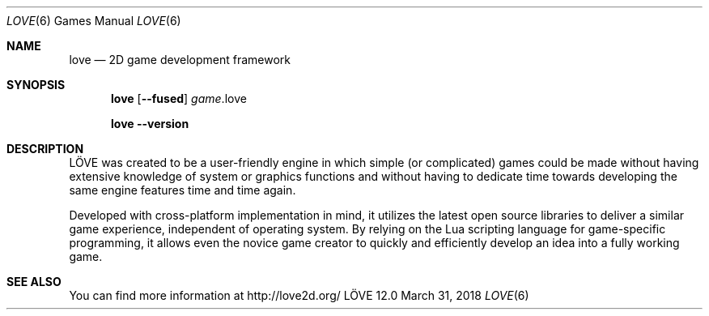 .\" (c) 2008-2011 Miriam Ruiz <little_miry@yahoo.es>
.\" (c) 2013-2018 Bart van Strien <bart.bes@gmail.com>
.\"
.\" This software is provided 'as-is', without any express or implied warranty. In no event will the authors be held liable for any damagesarising from the use of this software.
.\"
.\" Permission is granted to anyone to use this software for any purpose, including commercial applications, and to alter it and redistribute it freely, subject to the following restrictions:
.\"
.\" 1. The origin of this software must not be misrepresented; you must not claim that you wrote the original software. If you use this software in a product, an acknowledgment in the product documentation would be appreciated but is not required.
.\"
.\" 2. Altered source versions must be plainly marked as such, and must not be misrepresented as being the original software.
.\"
.\" 3. This notice may not be removed or altered from any source distribution.
.Dd March 31, 2018
.Dt LOVE 6
.Os LÖVE 12.0
.Sh NAME
.Nm love
.Nd 2D game development framework
.Sh SYNOPSIS
.Nm love
.Op Fl Fl fused
.Ar game Ns .love
.Pp
.Nm love
.Fl Fl version
.Sh DESCRIPTION
LÖVE was created to be a user-friendly engine in which simple (or complicated) games could be made without having extensive knowledge of system or graphics functions and without having to dedicate time towards developing the same engine features time and time again.
.Pp
Developed with cross-platform implementation in mind, it utilizes the latest open source libraries to deliver a similar game experience, independent of operating system.
By relying on the Lua scripting language for game-specific programming, it allows even the novice game creator to quickly and efficiently develop an idea into a fully working game.
.Sh SEE ALSO
You can find more information at
.Lk http://love2d.org/
